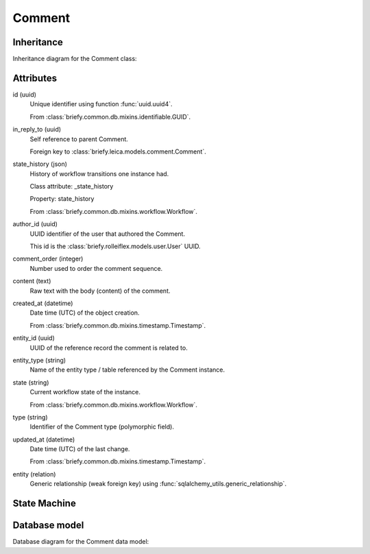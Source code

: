 Comment
-------

Inheritance
+++++++++++

Inheritance diagram for the Comment class:

.. inheritance-diagram:: briefy.leica.models.comment.Comment


Attributes
++++++++++

id (uuid)
    Unique identifier using function :func:`uuid.uuid4`.

    From :class:`briefy.common.db.mixins.identifiable.GUID`.

in_reply_to (uuid)
    Self reference to parent Comment.

    Foreign key to :class:`briefy.leica.models.comment.Comment`.

state_history (json)
    History of workflow transitions one instance had.

    Class attribute: _state_history

    Property: state_history

    From :class:`briefy.common.db.mixins.workflow.Workflow`.

author_id (uuid)
    UUID identifier of the user that authored the Comment.

    This id is the :class:`briefy.rolleiflex.models.user.User` UUID.

comment_order (integer)
    Number used to order the comment sequence.

content (text)
    Raw text with the body (content) of the comment.

created_at (datetime)
    Date time (UTC) of the object creation.

    From :class:`briefy.common.db.mixins.timestamp.Timestamp`.

entity_id (uuid)
    UUID of the reference record the comment is related to.

entity_type (string)
    Name of the entity type / table referenced by the Comment instance.

state (string)
    Current workflow state of the instance.

    From :class:`briefy.common.db.mixins.workflow.Workflow`.

type (string)
    Identifier of the Comment type (polymorphic field).

updated_at (datetime)
    Date time (UTC) of the last change.

    From :class:`briefy.common.db.mixins.timestamp.Timestamp`.

entity (relation)
    Generic relationship (weak foreign key) using :func:`sqlalchemy_utils.generic_relationship`.

State Machine
+++++++++++++

.. uml::

    @startuml

    title Comment Workflow

    state created: Inserted on the Database

    [*] --> created


    @enduml


Database model
++++++++++++++

Database diagram for the Comment data model:

.. sadisplay::
    :module: briefy.leica.models.comment
    :alt: Comment data model
    :render: plantuml